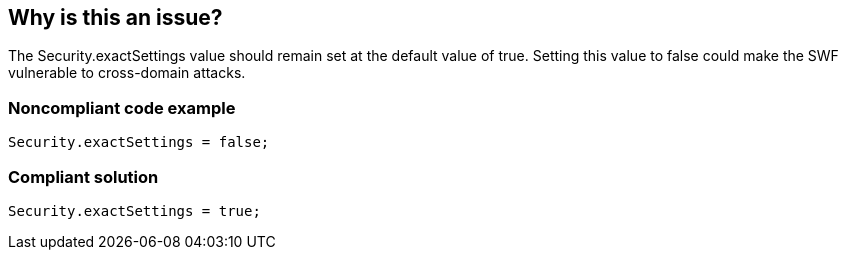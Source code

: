 == Why is this an issue?

The Security.exactSettings value should remain set at the default value of true. Setting this value to false could make the SWF vulnerable to cross-domain attacks.


=== Noncompliant code example

[source,flex]
----
Security.exactSettings = false;
----


=== Compliant solution

[source,flex]
----
Security.exactSettings = true;
----


ifdef::env-github,rspecator-view[]

'''
== Implementation Specification
(visible only on this page)

=== Message

Set flash.system.Security.exactSettings to true


'''
== Comments And Links
(visible only on this page)

=== on 22 Nov 2013, 11:00:05 Freddy Mallet wrote:
Is implemented by \http://jira.codehaus.org/browse/SONARPLUGINS-3277

endif::env-github,rspecator-view[]
